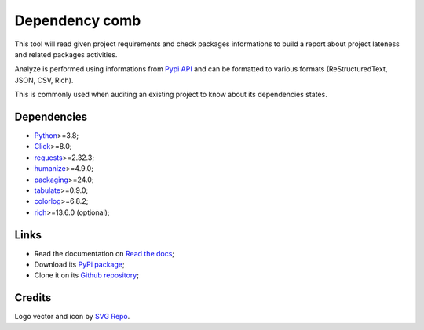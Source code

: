 .. _Python: https://www.python.org/
.. _Click: https://click.palletsprojects.com
.. _requests: https://www.python.org/
.. _semantic-version: https://www.python.org/
.. _humanize: https://www.python.org/
.. _packaging: https://www.python.org/
.. _Pypi API: https://warehouse.pypa.io/api-reference/index.html
.. _tabulate: https://pypi.org/project/tabulate/
.. _colorlog: https://pypi.org/project/colorlog/
.. _rich: https://rich.readthedocs.io/


===============
Dependency comb
===============

This tool will read given project requirements and check packages informations to build
a report about project lateness and related packages activities.

Analyze is performed using informations from `Pypi API`_ and can be formatted to various
formats (ReStructuredText, JSON, CSV, Rich).

This is commonly used when auditing an existing project to know about its dependencies
states.


Dependencies
************

* `Python`_>=3.8;
* `Click`_>=8.0;
* `requests`_>=2.32.3;
* `humanize`_>=4.9.0;
* `packaging`_>=24.0;
* `tabulate`_>=0.9.0;
* `colorlog`_>=6.8.2;
* `rich`_>=13.6.0 (optional);


Links
*****

* Read the documentation on `Read the docs <https://dependency-comb.readthedocs.io/>`_;
* Download its `PyPi package <https://pypi.python.org/pypi/dependency-comb>`_;
* Clone it on its `Github repository <https://github.com/sveetch/dependency-comb>`_;


Credits
*******

Logo vector and icon by `SVG Repo <https://www.svgrepo.com>`_.
